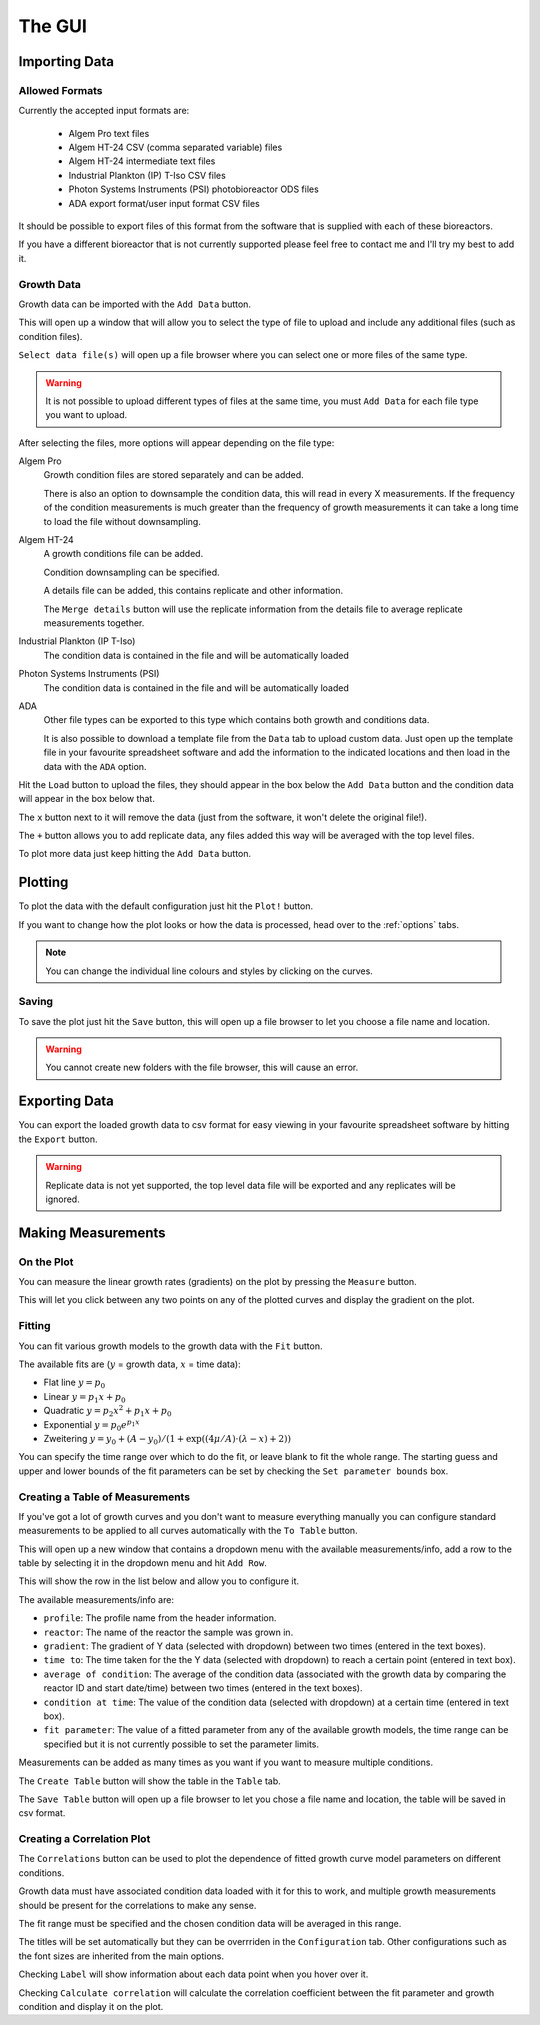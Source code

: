 .. _gui:

The GUI
=======

Importing Data
--------------

Allowed Formats
'''''''''''''''
Currently the accepted input formats are:

 * Algem Pro text files
 * Algem HT-24 CSV (comma separated variable) files
 * Algem HT-24 intermediate text files
 * Industrial Plankton (IP) T-Iso CSV files
 * Photon Systems Instruments (PSI) photobioreactor ODS files
 * ADA export format/user input format CSV files

It should be possible to export files of this format from the software that is supplied with each of these bioreactors.

If you have a different bioreactor that is not currently supported please feel free to contact me and I'll try my best to add it.

Growth Data
'''''''''''
Growth data can be imported with the ``Add Data`` button.

This will open up a window that will allow you to select the type of file to upload and include any additional files (such as condition files).

``Select data file(s)`` will open up a file browser where you can select one or more files of the same type.

.. warning::
   It is not possible to upload different types of files at the same time, you must ``Add Data`` for each file type you want to upload.

After selecting the files, more options will appear depending on the file type:

Algem Pro
    Growth condition files are stored separately and can be added.

    There is also an option to downsample the condition data, this will read in every X measurements. If the frequency of the condition measurements is much greater than the frequency of growth measurements it can take a long time to load the file without downsampling.

Algem HT-24
    A growth conditions file can be added.

    Condition downsampling can be specified.

    A details file can be added, this contains replicate and other information.

    The ``Merge details`` button will use the replicate information from the details file to average replicate measurements together.

Industrial Plankton (IP T-Iso)
    The condition data is contained in the file and will be automatically loaded

Photon Systems Instruments (PSI)
    The condition data is contained in the file and will be automatically loaded

ADA
    Other file types can be exported to this type which contains both growth and conditions data.

    It is also possible to download a template file from the ``Data`` tab to upload custom data. Just open up the template file in your favourite spreadsheet software and add the information to the indicated locations and then load in the data with the ``ADA`` option.

Hit the ``Load`` button to upload the files, they should appear in the box below the ``Add Data`` button and the condition data will appear in the box below that.

The ``x`` button next to it will remove the data (just from the software, it won't delete the original file!).

The ``+`` button allows you to add replicate data, any files added this way will be averaged with the top level files.

To plot more data just keep hitting the ``Add Data`` button.

Plotting
--------
To plot the data with the default configuration just hit the ``Plot!`` button.

If you want to change how the plot looks or how the data is processed, head over to the :ref:`options` tabs.

.. note::
   You can change the individual line colours and styles by clicking on the curves.

Saving
''''''
To save the plot just hit the ``Save`` button, this will open up a file browser to let you choose a file name and location.

.. warning::
   You cannot create new folders with the file browser, this will cause an error.

Exporting Data
--------------
You can export the loaded growth data to csv format for easy viewing in your favourite spreadsheet software by hitting the ``Export`` button.

.. warning::
   Replicate data is not yet supported, the top level data file will be exported and any replicates will be ignored.

Making Measurements
-------------------

On the Plot
'''''''''''
You can measure the linear growth rates (gradients) on the plot by pressing the ``Measure`` button.

This will let you click between any two points on any of the plotted curves and display the gradient on the plot.

Fitting
'''''''
You can fit various growth models to the growth data with the ``Fit`` button.

The available fits are (:math:`y` = growth data, :math:`x` = time data):

* Flat line :math:`y = p_{0}`
* Linear :math:`y = p_{1}x + p_{0}`
* Quadratic :math:`y = p_{2}x^2 + p_{1}x + p_{0}`
* Exponential :math:`y = p_{0}e^{p_{1}x}`
* Zweitering :math:`y = y_0 + (A - y_0)/(1 + \exp((4\mu/A)\cdot(\lambda - x) + 2))`

You can specify the time range over which to do the fit, or leave blank to fit the whole range. The starting guess and upper and lower bounds of the fit parameters can be set by checking the ``Set parameter bounds`` box.

Creating a Table of Measurements
''''''''''''''''''''''''''''''''
If you've got a lot of growth curves and you don't want to measure everything manually you can configure standard measurements to be applied to all curves automatically with the ``To Table`` button.

This will open up a new window that contains a dropdown menu with the available measurements/info, add a row to the table by selecting it in the dropdown menu and hit ``Add Row``.

This will show the row in the list below and allow you to configure it.

The available measurements/info are:

* ``profile``: The profile name from the header information.
* ``reactor``: The name of the reactor the sample was grown in.
* ``gradient``: The gradient of Y data (selected with dropdown) between two times (entered in the text boxes).
* ``time to``: The time taken for the the Y data (selected with dropdown) to reach a certain point (entered in text box).
* ``average of condition``: The average of the condition data (associated with the growth data by comparing the reactor ID and start date/time) between two times (entered in the text boxes).
* ``condition at time``: The value of the condition data (selected with dropdown) at a certain time (entered in text box).
* ``fit parameter``: The value of a fitted parameter from any of the available growth models, the time range can be specified but it is not currently possible to set the parameter limits.

Measurements can be added as many times as you want if you want to measure multiple conditions.

The ``Create Table`` button will show the table in the ``Table`` tab.

The ``Save Table`` button will open up a file browser to let you chose a file name and location, the table will be saved in csv format.

Creating a Correlation Plot
'''''''''''''''''''''''''''

The ``Correlations`` button can be used to plot the dependence of fitted growth curve model parameters on different conditions.

Growth data must have associated condition data loaded with it for this to work, and multiple growth measurements should be present for the correlations to make any sense.

The fit range must be specified and the chosen condition data will be averaged in this range.

The titles will be set automatically but they can be overrriden in the ``Configuration`` tab. Other configurations such as the font sizes are inherited from the main options.

Checking ``Label`` will show information about each data point when you hover over it.

Checking ``Calculate correlation`` will calculate the correlation coefficient between the fit parameter and growth condition and display it on the plot.

